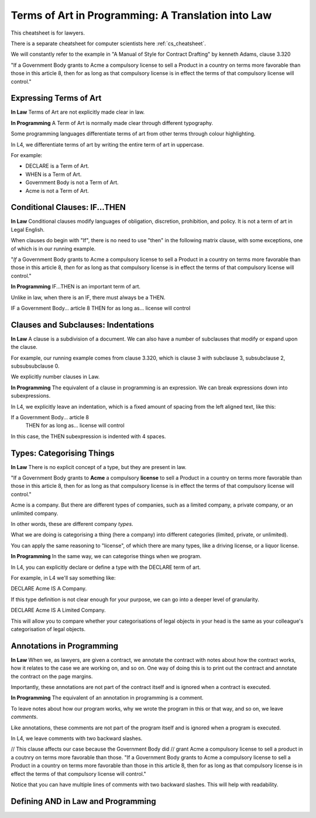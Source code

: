 .. _law_cheatsheet:

===================================================
Terms of Art in Programming: A Translation into Law
===================================================

This cheatsheet is for lawyers.

There is a separate cheatsheet for computer scientists here :ref:`cs_cheatsheet`.

We will constantly refer to the example in "A Manual of Style for Contract Drafting" by kenneth Adams, clause 3.320

"If a Government Body grants to Acme a compulsory license to sell a Product in a country on terms more favorable than those in this article 8, then for as long as that compulsory license is in effect the terms of that compulsory license will control."

-----------------------
Expressing Terms of Art
-----------------------

**In Law**
Terms of Art are not explicitly made clear in law.

**In Programming**
A Term of Art is normally made clear through different typography.

Some programming languages differentiate terms of art from other terms through colour highlighting.

In L4, we differentiate terms of art by writing the entire term of art in uppercase.

For example:

- DECLARE is a Term of Art.
- WHEN is a Term of Art.
- Government Body is not a Term of Art.
- Acme is not a Term of Art.

------------------------------
Conditional Clauses: IF...THEN
------------------------------

**In Law**
Conditional clauses modify languages of obligation, discretion, prohibition, and policy. It is not a term of art in Legal English.

When clauses do begin with "If", there is no need to use "then" in the following matrix clause, with some exceptions, one of which is in our running example.

"*If* a Government Body grants to Acme a compulsory license to sell a Product in a country on terms more favorable than those in this article 8, *then* for as long as that compulsory license is in effect the terms of that compulsory license will control."

**In Programming**
IF...THEN is an important term of art. 

Unlike in law, when there is an IF, there must always be a THEN.

IF a Government Body... article 8
THEN for as long as... license will control

------------------------------------
Clauses and Subclauses: Indentations
------------------------------------

**In Law**
A clause is a subdivision of a document. We can also have a number of subclauses that modify or expand upon the clause.

For example, our running example comes from clause 3.320, which is clause 3 with subclause 3, subsubclause 2, subsubsubclause 0.

We explicitly number clauses in Law.

**In Programming**
The equivalent of a clause in programming is an expression. We can break expressions down into subexpressions.

In L4, we explicitly leave an indentation, which is a fixed amount of spacing from the left aligned text, like this:

If a Government Body... article 8
    THEN for as long as... license will control

In this case, the THEN subexpression is indented with 4 spaces.

--------------------------
Types: Categorising Things
--------------------------

**In Law**
There is no explicit concept of a type, but they are present in law.

"If a Government Body grants to **Acme** a compulsory **license** to sell a Product in a country on terms more favorable than those in this article 8, then for as long as that compulsory license is in effect the terms of that compulsory license will control."

Acme is a company. But there are different types of companies, such as a limited company, a private company, or an unlimited company.

In other words, these are different company *types*.

What we are doing is categorising a thing (here a company) into different categories (limited, private, or unlimited).

You can apply the same reasoning to "license", of which there are many types, like a driving license, or a liquor license.

**In Programming**
In the same way, we can categorise things when we program.

In L4, you can explicitly declare or define a type with the DECLARE term of art.

For example, in L4 we'll say something like:

DECLARE Acme IS A Company.

If this type definition is not clear enough for your purpose, we can go into a deeper level of granularity.

DECLARE Acme IS A Limited Company.

This will allow you to compare whether your categorisations of legal objects in your head is the same as your colleague's categorisation of legal objects.

--------------------------
Annotations in Programming
--------------------------

**In Law**
When we, as lawyers, are given a contract, we annotate the contract with notes about how the contract works, how it relates to the case we are working on, and so on. One way of doing this is to print out the contract and annotate the contract on the page margins.

Importantly, these annotations are not part of the contract itself and is ignored when a contract is executed.

**In Programming**
The equivalent of an annotation in programming is a comment.

To leave notes about how our program works, why we wrote the program in this or that way, and so on, we leave *comments*.

Like annotations, these comments are not part of the program itself and is ignored when a program is executed.

In L4, we leave comments with two backward slashes.

// This clause affects our case because the Government Body did 
// grant Acme a compulsory license to sell a product in a coutnry on terms more favorable than those.
"If a Government Body grants to Acme a compulsory license to sell a Product in a country on terms more favorable than those in this article 8, then for as long as that compulsory license is in effect the terms of that compulsory license will control."

Notice that you can have multiple lines of comments with two backward slashes. This will help with readability.

-----------------------------------
Defining AND in Law and Programming
-----------------------------------